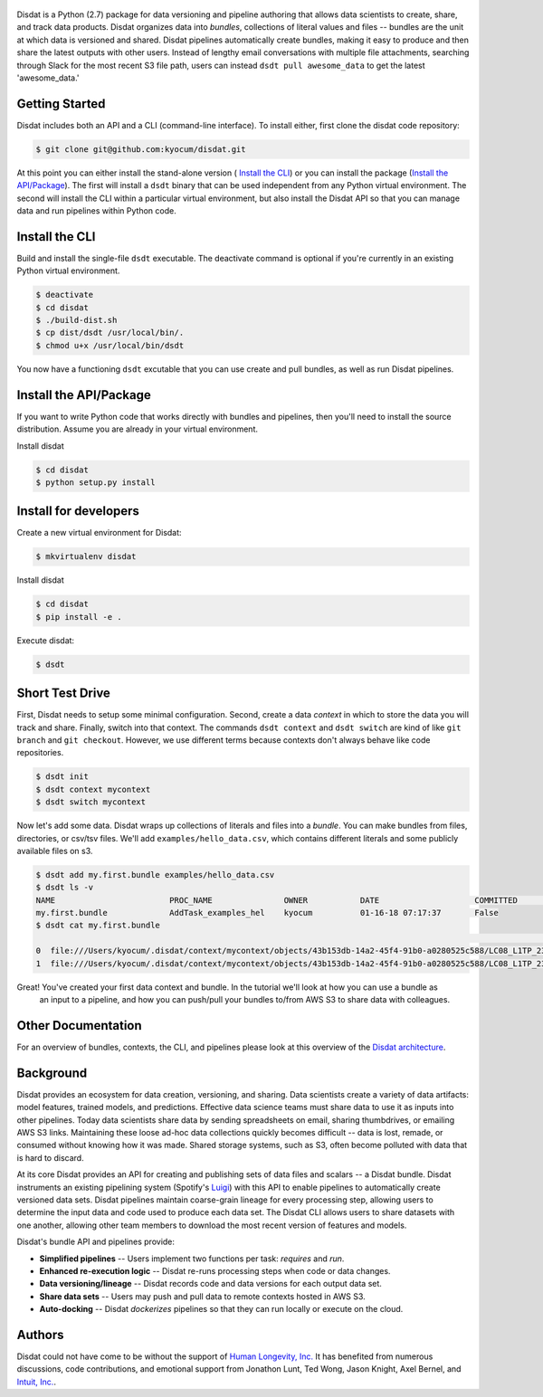 
.. figure:: ./docs/DisdatTitleFig.jpg
   :alt: Disdat Logo
   :align: center

Disdat is a Python (2.7) package for data versioning and pipeline authoring that allows data scientists to create,
share, and track data products.  Disdat organizes data into *bundles*, collections of literal values and files --
bundles are the unit at which data is versioned and shared.   Disdat pipelines automatically create bundles, making
it easy to produce and then share the latest outputs with other users.  Instead of lengthy email conversations with
multiple file attachments, searching through Slack for the most recent S3 file path, users can instead
``dsdt pull awesome_data`` to get the latest 'awesome_data.'


Getting Started
---------------

Disdat includes both an API and a CLI (command-line interface).  To install either, first clone the disdat code repository:

.. code-block:: console

    $ git clone git@github.com:kyocum/disdat.git

At this point you can either install the stand-alone version ( `Install the CLI`_) or you can install the package (`Install the API/Package`_).
The first will install a ``dsdt`` binary that can be used independent from any Python virtual environment.   The second
will install the CLI within a particular virtual environment, but also install the Disdat API so that you can manage data
and run pipelines within Python code.


Install the CLI
---------------

Build and install the single-file ``dsdt`` executable.   The deactivate command is optional if you're currently in an existing Python virtual environment.

.. code-block:: console

    $ deactivate
    $ cd disdat
    $ ./build-dist.sh
    $ cp dist/dsdt /usr/local/bin/.
    $ chmod u+x /usr/local/bin/dsdt

You now have a functioning ``dsdt`` excutable that you can use create and pull bundles, as well as run Disdat pipelines.


Install the API/Package
-----------------------

If you want to write Python code that works directly with bundles and pipelines, then you'll need to install the
source distribution.  Assume you are already in your virtual environment.

Install disdat

.. code-block:: console

    $ cd disdat
    $ python setup.py install


Install for developers
-------------------------

Create a new virtual environment for Disdat:

.. code-block:: console

    $ mkvirtualenv disdat

Install disdat

.. code-block:: console

    $ cd disdat
    $ pip install -e .

Execute disdat:

.. code-block:: console

    $ dsdt

Short Test Drive
----------------

First, Disdat needs to setup some minimal configuration.   Second, create a data *context* in which to store the data
you will track and share.  Finally, switch into that context.   The commands ``dsdt context`` and ``dsdt switch`` are kind of like
``git branch`` and ``git checkout``.  However, we use different terms because contexts don't always behave like code repositories.

.. code-block:: console

    $ dsdt init
    $ dsdt context mycontext
    $ dsdt switch mycontext

Now let's add some data.  Disdat wraps up collections of literals and files into a *bundle*.   You can make bundles
from files, directories, or csv/tsv files.   We'll add ``examples/hello_data.csv``, which contains different literals and
some publicly available files on s3.

.. code-block:: console

    $ dsdt add my.first.bundle examples/hello_data.csv
    $ dsdt ls -v
    NAME                	PROC_NAME           	OWNER     	DATE              	COMMITTED 	TAGS
    my.first.bundle     	AddTask_examples_hel	kyocum    	01-16-18 07:17:37 	False
    $ dsdt cat my.first.bundle
                                                                                                                                                    s3paths  someints  somefloats  bool     somestr
    0  file:///Users/kyocum/.disdat/context/mycontext/objects/43b153db-14a2-45f4-91b0-a0280525c588/LC08_L1TP_233248_20170525_20170614_01_T1_thumb_large.jpg  7        -0.446733    True  dagxmyptkh
    1  file:///Users/kyocum/.disdat/context/mycontext/objects/43b153db-14a2-45f4-91b0-a0280525c588/LC08_L1TP_233248_20170525_20170614_01_T1_MTL.txt          8         0.115150    True  uwvmcmbjpg


Great!  You've created your first data context and bundle.  In the tutorial we'll look at how you can use a bundle as
 an input to a pipeline, and how you can push/pull your bundles to/from AWS S3 to share data with colleagues.

Other Documentation
-------------------

For an overview of bundles, contexts, the CLI, and pipelines please look at this overview of the
`Disdat architecture <https://docs.google.com/document/d/1Egw0KoEF6-L-dPK5nSKqMJXQwAVrAmpY2lkLNar6MY4/edit?usp=sharing>`_.


Background
----------

Disdat provides an ecosystem for data creation, versioning, and sharing.  Data scientists create a variety of data
artifacts: model features, trained models, and predictions. Effective data science teams must share data to use it as
inputs into other pipelines.  Today data scientists share data by sending spreadsheets on email, sharing
thumbdrives, or emailing AWS S3 links. Maintaining these loose ad-hoc data collections quickly becomes difficult
-- data is lost, remade, or consumed without knowing how it was made.   Shared storage systems, such as S3, often
become polluted with data that is hard to discard.

At its core Disdat provides an API for creating and publishing sets of data files and scalars -- a Disdat bundle.
Disdat instruments an existing pipelining system (Spotify's `Luigi <https://luigi.readthedocs.io/en/stable/>`_) with this API
to enable pipelines to automatically create versioned data sets.  Disdat pipelines maintain coarse-grain lineage for
every processing step, allowing users to determine the input data and code used to produce each data set.  The Disdat
CLI allows users to share datasets with one another, allowing other team members to download the most recent version of features and models.

Disdat's bundle API and pipelines provide:

* **Simplified pipelines** -- Users implement two functions per task: `requires` and `run`.

* **Enhanced re-execution logic** -- Disdat re-runs processing steps when code or data changes.

* **Data versioning/lineage** -- Disdat records code and data versions for each output data set.

* **Share data sets** -- Users may push and pull data to remote contexts hosted in AWS S3.

* **Auto-docking** -- Disdat *dockerizes* pipelines so that they can run locally or execute on the cloud.

Authors
-------

Disdat could not have come to be without the support of `Human Longevity, Inc. <https://www.humanlongevity.com>`_  It
has benefited from numerous discussions, code contributions, and emotional support from Jonathon Lunt, Ted Wong,
Jason Knight, Axel Bernel, and `Intuit, Inc. <https://www.intuit.com>`_.

